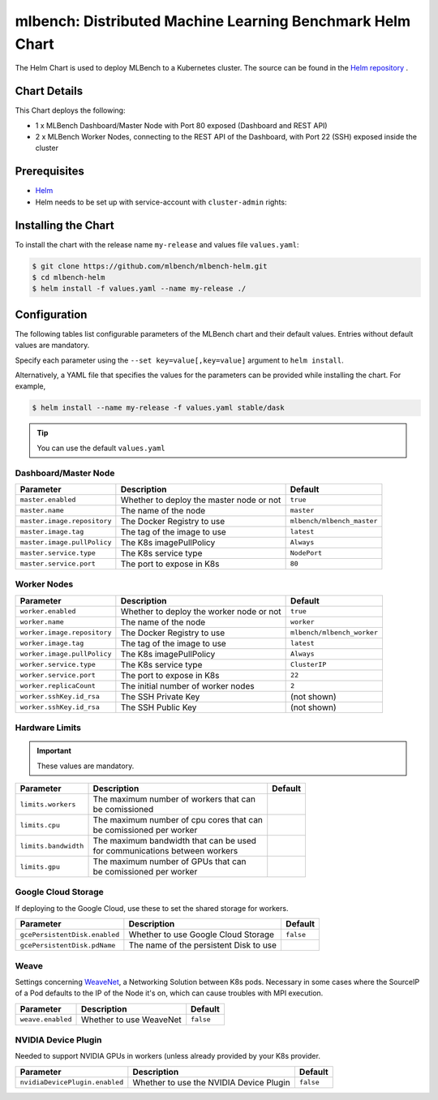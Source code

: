 ==========================================================
mlbench: Distributed Machine Learning Benchmark Helm Chart
==========================================================

The Helm Chart is used to deploy MLBench to a Kubernetes cluster.
The source can be found in the `Helm repository <https://github.com/mlbench/mlbench-helm>`__ .

Chart Details
-------------

This Chart deploys the following:

* 1 x MLBench Dashboard/Master Node with Port 80 exposed (Dashboard and REST API)
* 2 x MLBench Worker Nodes, connecting to the REST API of the Dashboard, with Port 22 (SSH) exposed inside the cluster

Prerequisites
-------------

* `Helm <https://helm.sh/>`_
* Helm needs to be set up with service-account with ``cluster-admin`` rights:


Installing the Chart
--------------------

To install the chart with the release name ``my-release`` and values file ``values.yaml``:

.. code-block:: bash

   $ git clone https://github.com/mlbench/mlbench-helm.git
   $ cd mlbench-helm
   $ helm install -f values.yaml --name my-release ./

Configuration
-------------

The following tables list configurable parameters of the MLBench chart and their default values.
Entries without default values are mandatory.

Specify each parameter using the ``--set key=value[,key=value]`` argument to ``helm install``.

Alternatively, a YAML file that specifies the values for the parameters can be provided while installing the chart. For example,

.. code-block:: bash

   $ helm install --name my-release -f values.yaml stable/dask


.. tip::
   You can use the default ``values.yaml``

Dashboard/Master Node
^^^^^^^^^^^^^^^^^^^^^

+-----------------------------+------------------------------------------+----------------------------+
| Parameter                   | Description                              | Default                    |
+=============================+==========================================+============================+
| ``master.enabled``          | Whether to deploy the master node or not | ``true``                   |
+-----------------------------+------------------------------------------+----------------------------+
| ``master.name``             | The name of the node                     | ``master``                 |
+-----------------------------+------------------------------------------+----------------------------+
| ``master.image.repository`` | The Docker Registry to use               | ``mlbench/mlbench_master`` |
+-----------------------------+------------------------------------------+----------------------------+
| ``master.image.tag``        | The tag of the image to use              | ``latest``                 |
+-----------------------------+------------------------------------------+----------------------------+
| ``master.image.pullPolicy`` | The K8s imagePullPolicy                  | ``Always``                 |
+-----------------------------+------------------------------------------+----------------------------+
| ``master.service.type``     | The K8s service type                     | ``NodePort``               |
+-----------------------------+------------------------------------------+----------------------------+
| ``master.service.port``     | The port to expose in K8s                | ``80``                     |
+-----------------------------+------------------------------------------+----------------------------+

Worker Nodes
^^^^^^^^^^^^

+-----------------------------+------------------------------------------+----------------------------+
| Parameter                   | Description                              | Default                    |
+=============================+==========================================+============================+
| ``worker.enabled``          | Whether to deploy the worker node or not | ``true``                   |
+-----------------------------+------------------------------------------+----------------------------+
| ``worker.name``             | The name of the node                     | ``worker``                 |
+-----------------------------+------------------------------------------+----------------------------+
| ``worker.image.repository`` | The Docker Registry to use               | ``mlbench/mlbench_worker`` |
+-----------------------------+------------------------------------------+----------------------------+
| ``worker.image.tag``        | The tag of the image to use              | ``latest``                 |
+-----------------------------+------------------------------------------+----------------------------+
| ``worker.image.pullPolicy`` | The K8s imagePullPolicy                  | ``Always``                 |
+-----------------------------+------------------------------------------+----------------------------+
| ``worker.service.type``     | The K8s service type                     | ``ClusterIP``              |
+-----------------------------+------------------------------------------+----------------------------+
| ``worker.service.port``     | The port to expose in K8s                | ``22``                     |
+-----------------------------+------------------------------------------+----------------------------+
| ``worker.replicaCount``     | The initial number of worker nodes       | ``2``                      |
+-----------------------------+------------------------------------------+----------------------------+
| ``worker.sshKey.id_rsa``    | The SSH Private Key                      | (not shown)                |
+-----------------------------+------------------------------------------+----------------------------+
| ``worker.sshKey.id_rsa``    | The SSH Public Key                       | (not shown)                |
+-----------------------------+------------------------------------------+----------------------------+

Hardware Limits
^^^^^^^^^^^^^^^

.. important::
   These values are mandatory.

+-----------------------------+--------------------------------------------+--------------------------+
| Parameter                   | Description                                | Default                  |
+=============================+============================================+==========================+
| ``limits.workers``          | | The maximum number of workers that can   |                          |
|                             | | be comissioned                           |                          |
+-----------------------------+--------------------------------------------+--------------------------+
| ``limits.cpu``              | | The maximum number of cpu cores that can |                          |
|                             | | be comissioned per worker                |                          |
+-----------------------------+--------------------------------------------+--------------------------+
| ``limits.bandwidth``        | | The maximum bandwidth that can be used   |                          |
|                             | | for communications between workers       |                          |
+-----------------------------+--------------------------------------------+--------------------------+
| ``limits.gpu``              | | The maximum number of GPUs that can      |                          |
|                             | | be comissioned per worker                |                          |
+-----------------------------+--------------------------------------------+--------------------------+

Google Cloud Storage
^^^^^^^^^^^^^^^^^^^^

If deploying to the Google Cloud, use these to set the shared storage for workers.

+-------------------------------+------------------------------------------+--------------------------+
| Parameter                     | Description                              | Default                  |
+===============================+==========================================+==========================+
| ``gcePersistentDisk.enabled`` | Whether to use Google Cloud Storage      | ``false``                |
+-------------------------------+------------------------------------------+--------------------------+
| ``gcePersistentDisk.pdName``  | The name of the persistent Disk to use   |                          |
+-------------------------------+------------------------------------------+--------------------------+

Weave
^^^^^

Settings concerning `WeaveNet <https://www.weave.works/oss/net/>`_, a Networking Solution between K8s
pods. Necessary in some cases where the SourceIP of a Pod defaults to the IP of the Node it's on,
which can cause troubles with MPI execution.

+-----------------------------+------------------------------------------+--------------------------+
| Parameter                   | Description                              | Default                  |
+=============================+==========================================+==========================+
| ``weave.enabled``           | Whether to use WeaveNet                  | ``false``                |
+-----------------------------+------------------------------------------+--------------------------+

NVIDIA Device Plugin
^^^^^^^^^^^^^^^^^^^^

Needed to support NVIDIA GPUs in workers (unless already provided by your K8s provider.

+-------------------------------+------------------------------------------+--------------------------+
| Parameter                     | Description                              | Default                  |
+===============================+==========================================+==========================+
| ``nvidiaDevicePlugin.enabled``| Whether to use the NVIDIA Device Plugin  | ``false``                |
+-------------------------------+------------------------------------------+--------------------------+
